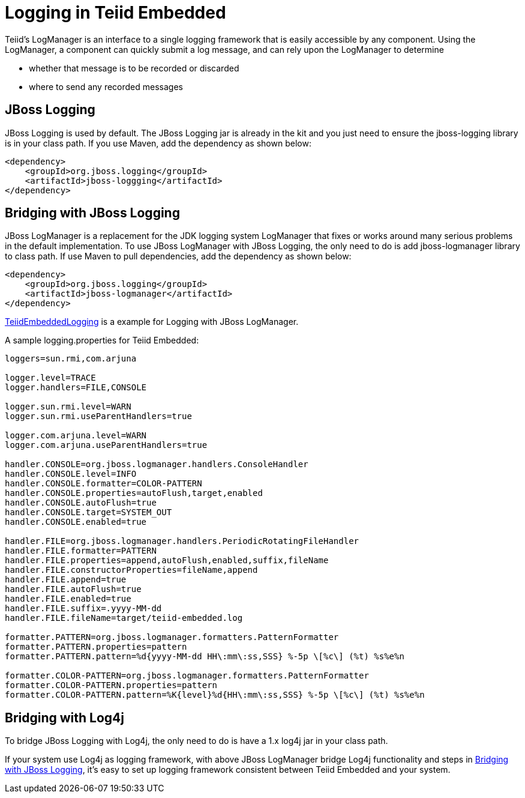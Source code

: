 
= Logging in Teiid Embedded

Teiid’s LogManager is an interface to a single logging framework that is easily accessible by any component. Using the LogManager, a component can quickly submit a log message, and can rely upon the LogManager to determine

* whether that message is to be recorded or discarded
* where to send any recorded messages

== JBoss Logging

JBoss Logging is used by default. The JBoss Logging jar is already in the kit and you just need to ensure the jboss-logging library is in your class path. If you use Maven, add the dependency as shown below:

[source,xml]
----
<dependency>
    <groupId>org.jboss.logging</groupId>
    <artifactId>jboss-loggging</artifactId>
</dependency>
----

== Bridging with JBoss Logging

JBoss LogManager is a replacement for the JDK logging system LogManager that fixes or works around many serious problems in the default implementation. To use JBoss LogManager with JBoss Logging, the only need to do is add jboss-logmanager library to class path. If use Maven to pull dependencies, add the dependency as shown below:

[source,xml]
----
<dependency>
    <groupId>org.jboss.logging</groupId>
    <artifactId>jboss-logmanager</artifactId>
</dependency>
----

https://raw.githubusercontent.com/teiid/teiid-embedded-examples/master/embedded-logging/src/main/java/org/teiid/example/TeiidEmbeddedLogging.java[TeiidEmbeddedLogging] is a example for Logging with JBoss LogManager.

A sample logging.properties for Teiid Embedded:

----
loggers=sun.rmi,com.arjuna

logger.level=TRACE
logger.handlers=FILE,CONSOLE

logger.sun.rmi.level=WARN
logger.sun.rmi.useParentHandlers=true

logger.com.arjuna.level=WARN
logger.com.arjuna.useParentHandlers=true

handler.CONSOLE=org.jboss.logmanager.handlers.ConsoleHandler
handler.CONSOLE.level=INFO
handler.CONSOLE.formatter=COLOR-PATTERN
handler.CONSOLE.properties=autoFlush,target,enabled
handler.CONSOLE.autoFlush=true
handler.CONSOLE.target=SYSTEM_OUT
handler.CONSOLE.enabled=true

handler.FILE=org.jboss.logmanager.handlers.PeriodicRotatingFileHandler
handler.FILE.formatter=PATTERN
handler.FILE.properties=append,autoFlush,enabled,suffix,fileName
handler.FILE.constructorProperties=fileName,append
handler.FILE.append=true
handler.FILE.autoFlush=true
handler.FILE.enabled=true
handler.FILE.suffix=.yyyy-MM-dd
handler.FILE.fileName=target/teiid-embedded.log

formatter.PATTERN=org.jboss.logmanager.formatters.PatternFormatter
formatter.PATTERN.properties=pattern
formatter.PATTERN.pattern=%d{yyyy-MM-dd HH\:mm\:ss,SSS} %-5p \[%c\] (%t) %s%e%n

formatter.COLOR-PATTERN=org.jboss.logmanager.formatters.PatternFormatter
formatter.COLOR-PATTERN.properties=pattern
formatter.COLOR-PATTERN.pattern=%K{level}%d{HH\:mm\:ss,SSS} %-5p \[%c\] (%t) %s%e%n
----

== Bridging with Log4j

To bridge JBoss Logging with Log4j, the only need to do is have a 1.x log4j jar in your class path.

If your system use Log4j as logging framework, with above JBoss LogManager bridge Log4j functionality and steps in <<Bridging with JBoss Logging, Bridging with JBoss Logging>>, it’s easy to set up logging framework consistent between Teiid Embedded and your system.

